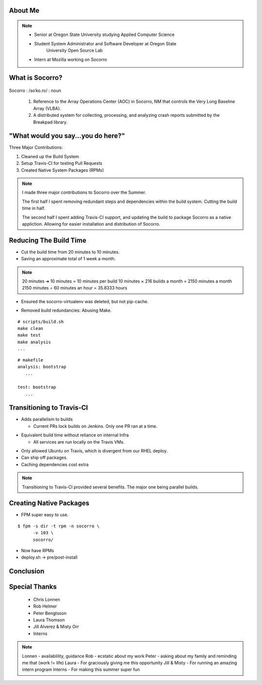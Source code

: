 
.. Mozilla Socorro slides file, created by
   hieroglyph-quickstart on Thu Sep  4 15:09:10 2014.


About Me
========

.. figure:: /_static/benny_the_beaver.gif
    :height: 8 em
    :width: 8 em
    :class: center-aligned
    :alt: http://content.sportslogos.net/logos/33/798/full/7hp60p8pey24f17y7da86g4en.gif


.. figure:: /_static/osuosl.png
    :class: center-aligned
    :width: 12 em
    :height: 6 em
    :alt: http://osuosl.org/sites/default/files/osllogo-web_0.png


.. figure:: /_static/mozilla-logo.png
    :class: center-aligned
    :width: 12 em
    :height: 8 em
    :alt: http://upload.wikimedia.org/wikipedia/commons/5/5c/Mozilla_dinosaur_head_logo.png

.. note::

    * Senior at Oregon State University studying Applied Computer Science
    * Student System Administrator and Software Developer at Oregon State
        University Open Source Lab
    * Intern at Mozilla working on Socorro


What is Socorro?
================

.. figure:: /_static/socorro_logo.png
    :class: right-aligned

Socorro : /soˈko.ro/ : noun

    1. Reference to the Array Operations Center (AOC) in Socorro, NM
       that controls the Very Long Baseline Array (VLBA).

    2. A distributed system for collecting, processing, and
       analyzing crash reports submitted by the Breakpad library.

.. figure:: /_static/vla.jpg
    :height: 13em
    :width: 17em
    :class: center-aligned
    :alt: https://www.flickr.com/photos/caveman_92223/4750606873

.. nextslide::

.. figure:: /_static/socorro-block-diagram.png
    :class: center-aligned

.. nextslide::

.. figure:: /_static/breakpad.png
    :class: center-aligned
    :height: 20em
    :alt: http://google-breakpad.googlecode.com/svn/wiki/breakpad.png

.. nextslide::

.. figure:: /_static/breakpad-with-socorro.png
    :class: center-aligned
    :height: 20em
    :alt: http://google-breakpad.googlecode.com/svn/wiki/breakpad.png


.. slide:: Overview
    :class: segue large-print


"What would you say...you do here?"
===================================

.. rst-class:: build

Three Major Contributions:

1. Cleaned up the Build System
2. Setup Travis-CI for testing Pull Requests
3. Created Native System Packages (RPMs)

.. note::

    I made three major contributions to Socorro over the Summer.

    The first half I spent removing redundant steps and dependencies
    within the build system. Cutting the build time in half.

    The second half I spent adding Travis-CI support, and updating the
    build to package Socorro as a native appliction. Allowing for easier
    installation and distribution of Socorro.


.. slide:: 1. Cleaning Up The Build
    :class: segue large-print


Reducing The Build Time
=======================

.. rst-class:: build

* Cut the build time from 20 minutes to 10 minutes.

* Saving an approximate total of 1 week a month.

.. note::
    20 minutes ➜ 10 minutes = 10 minutes per build
    10 minutes × 216 builds a month = 2150 minutes a month
    2150 minutes ÷ 60 minutes an hour = 35.8333 hours

.. nextslide::
    :increment:

* Ensured the socorro-virtualenv was deleted, but not pip-cache.

.. nextslide::
    :increment:

* Removed build redundancies: Abusing Make.

::

    # scripts/build.sh
    make clean
    make test
    make analysis
    ...

::

    # makefile
    analysis: bootstrap
       ...

    test: bootstrap
       ...


.. slide:: 2. Setting up Travis-CI
    :class: segue large-print


Transitioning to Travis-CI
==========================

* Adds parallelism to builds

  * Current PRs lock builds on Jenkins. Only one PR ran at a time.

.. nextslide::

* Equivalent build time without reliance on internal Infra

  * All services are run locally on the Travis VMs.

.. nextslide::

* Only allowed Ubuntu on Travis, which is divergent from our RHEL
  deploy.

* Can ship off packages.

* Caching dependencies cost extra

.. note::

    Transitioning to Travis-CI provided several benefits. The major one
    being parallel builds.


.. slide:: 3. Packing Socorro
    :class: segue large-print


Creating Native Packages
========================

* FPM super easy to use.

::

    $ fpm -s dir -t rpm -n socorro \
          -v 103 \
          socorro/


* Now have RPMs

* deploy.sh -> pre/post-install


.. slide:: What I Learned
    :class: segue large-print

Conclusion
==========


Special Thanks
==============

  * Chris Lonnen
  * Rob Helmer
  * Peter Bengtsson
  * Laura Thomson
  * Jill Alverez & Misty Orr
  * Interns

.. note::

    Lonnen - availablility, guidance
    Rob - ecstatic about my work
    Peter - asking about my family and reminding me that (work != life)
    Laura - For graciously giving me this opportunity
    Jill & Misty - For running an amazing intern program
    Interns - For making this summer super fun
